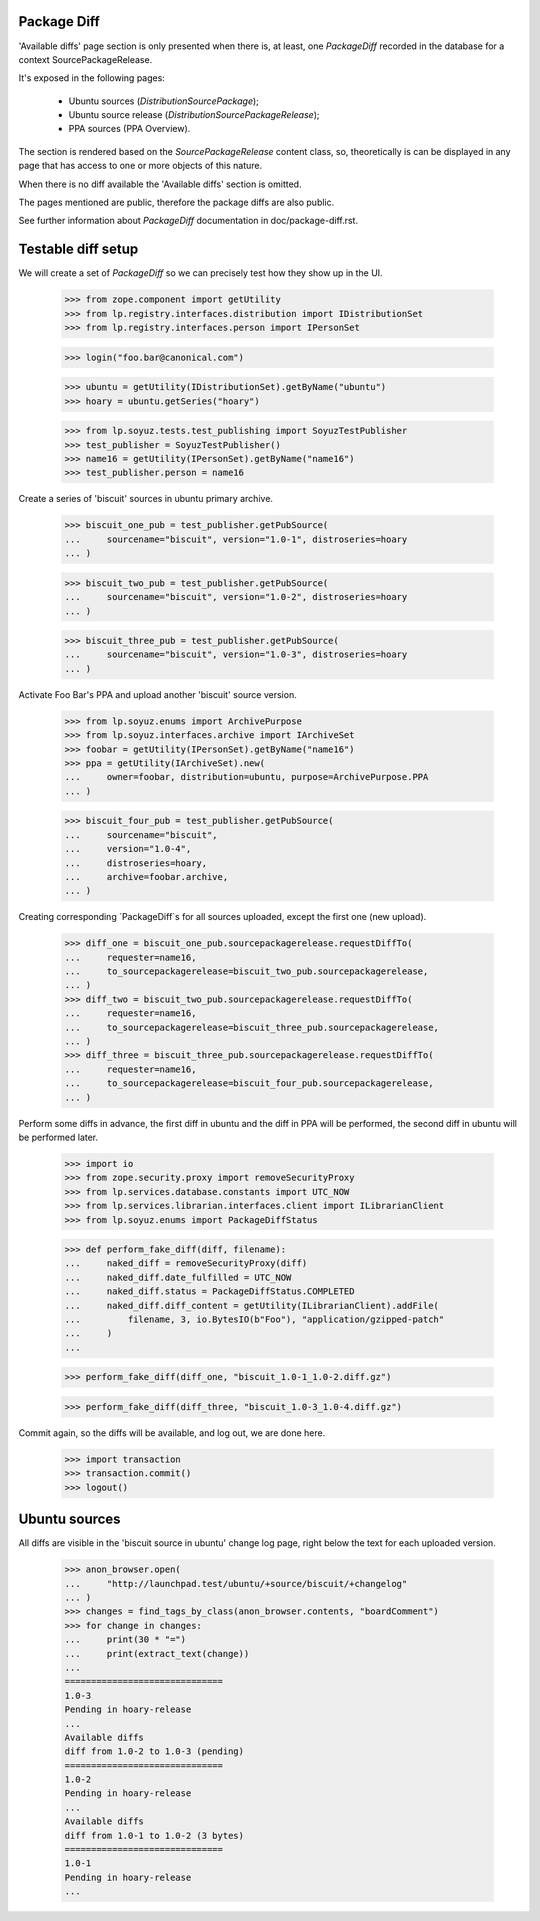 Package Diff
------------

'Available diffs' page section is only presented when there is, at
least, one `PackageDiff` recorded in the database for a context
SourcePackageRelease.

It's exposed in the following pages:

 * Ubuntu sources (`DistributionSourcePackage`);
 * Ubuntu source release (`DistributionSourcePackageRelease`);
 * PPA sources (PPA Overview).

The section is rendered based on the `SourcePackageRelease` content
class, so, theoretically is can be displayed in any page that has
access to one or more objects of this nature.

When there is no diff available the 'Available diffs' section is
omitted.

The pages mentioned are public, therefore the package diffs are also
public.

See further information about `PackageDiff` documentation in
doc/package-diff.rst.


Testable diff setup
-------------------

We will create a set of `PackageDiff` so we can precisely test how
they show up in the UI.

    >>> from zope.component import getUtility
    >>> from lp.registry.interfaces.distribution import IDistributionSet
    >>> from lp.registry.interfaces.person import IPersonSet

    >>> login("foo.bar@canonical.com")

    >>> ubuntu = getUtility(IDistributionSet).getByName("ubuntu")
    >>> hoary = ubuntu.getSeries("hoary")

    >>> from lp.soyuz.tests.test_publishing import SoyuzTestPublisher
    >>> test_publisher = SoyuzTestPublisher()
    >>> name16 = getUtility(IPersonSet).getByName("name16")
    >>> test_publisher.person = name16

Create a series of 'biscuit' sources in ubuntu primary archive.

    >>> biscuit_one_pub = test_publisher.getPubSource(
    ...     sourcename="biscuit", version="1.0-1", distroseries=hoary
    ... )

    >>> biscuit_two_pub = test_publisher.getPubSource(
    ...     sourcename="biscuit", version="1.0-2", distroseries=hoary
    ... )

    >>> biscuit_three_pub = test_publisher.getPubSource(
    ...     sourcename="biscuit", version="1.0-3", distroseries=hoary
    ... )

Activate Foo Bar's PPA and upload another 'biscuit' source version.

    >>> from lp.soyuz.enums import ArchivePurpose
    >>> from lp.soyuz.interfaces.archive import IArchiveSet
    >>> foobar = getUtility(IPersonSet).getByName("name16")
    >>> ppa = getUtility(IArchiveSet).new(
    ...     owner=foobar, distribution=ubuntu, purpose=ArchivePurpose.PPA
    ... )

    >>> biscuit_four_pub = test_publisher.getPubSource(
    ...     sourcename="biscuit",
    ...     version="1.0-4",
    ...     distroseries=hoary,
    ...     archive=foobar.archive,
    ... )

Creating corresponding `PackageDiff`s for all sources uploaded, except
the first one (new upload).

    >>> diff_one = biscuit_one_pub.sourcepackagerelease.requestDiffTo(
    ...     requester=name16,
    ...     to_sourcepackagerelease=biscuit_two_pub.sourcepackagerelease,
    ... )
    >>> diff_two = biscuit_two_pub.sourcepackagerelease.requestDiffTo(
    ...     requester=name16,
    ...     to_sourcepackagerelease=biscuit_three_pub.sourcepackagerelease,
    ... )
    >>> diff_three = biscuit_three_pub.sourcepackagerelease.requestDiffTo(
    ...     requester=name16,
    ...     to_sourcepackagerelease=biscuit_four_pub.sourcepackagerelease,
    ... )

Perform some diffs in advance, the first diff in ubuntu and the diff
in PPA will be performed, the second diff in ubuntu will be performed
later.

    >>> import io
    >>> from zope.security.proxy import removeSecurityProxy
    >>> from lp.services.database.constants import UTC_NOW
    >>> from lp.services.librarian.interfaces.client import ILibrarianClient
    >>> from lp.soyuz.enums import PackageDiffStatus

    >>> def perform_fake_diff(diff, filename):
    ...     naked_diff = removeSecurityProxy(diff)
    ...     naked_diff.date_fulfilled = UTC_NOW
    ...     naked_diff.status = PackageDiffStatus.COMPLETED
    ...     naked_diff.diff_content = getUtility(ILibrarianClient).addFile(
    ...         filename, 3, io.BytesIO(b"Foo"), "application/gzipped-patch"
    ...     )
    ...

    >>> perform_fake_diff(diff_one, "biscuit_1.0-1_1.0-2.diff.gz")

    >>> perform_fake_diff(diff_three, "biscuit_1.0-3_1.0-4.diff.gz")

Commit again, so the diffs will be available, and log out, we
are done here.

    >>> import transaction
    >>> transaction.commit()
    >>> logout()


Ubuntu sources
--------------

All diffs are visible in the 'biscuit source in ubuntu' change log page, right
below the text for each uploaded version.

    >>> anon_browser.open(
    ...     "http://launchpad.test/ubuntu/+source/biscuit/+changelog"
    ... )
    >>> changes = find_tags_by_class(anon_browser.contents, "boardComment")
    >>> for change in changes:
    ...     print(30 * "=")
    ...     print(extract_text(change))
    ...
    ==============================
    1.0-3
    Pending in hoary-release
    ...
    Available diffs
    diff from 1.0-2 to 1.0-3 (pending)
    ==============================
    1.0-2
    Pending in hoary-release
    ...
    Available diffs
    diff from 1.0-1 to 1.0-2 (3 bytes)
    ==============================
    1.0-1
    Pending in hoary-release
    ...
